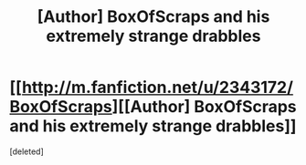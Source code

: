 #+TITLE: [Author] BoxOfScraps and his extremely strange drabbles

* [[http://m.fanfiction.net/u/2343172/BoxOfScraps][[Author] BoxOfScraps and his extremely strange drabbles]]
:PROPERTIES:
:Score: 2
:DateUnix: 1362268399.0
:DateShort: 2013-Mar-03
:END:
[deleted]

